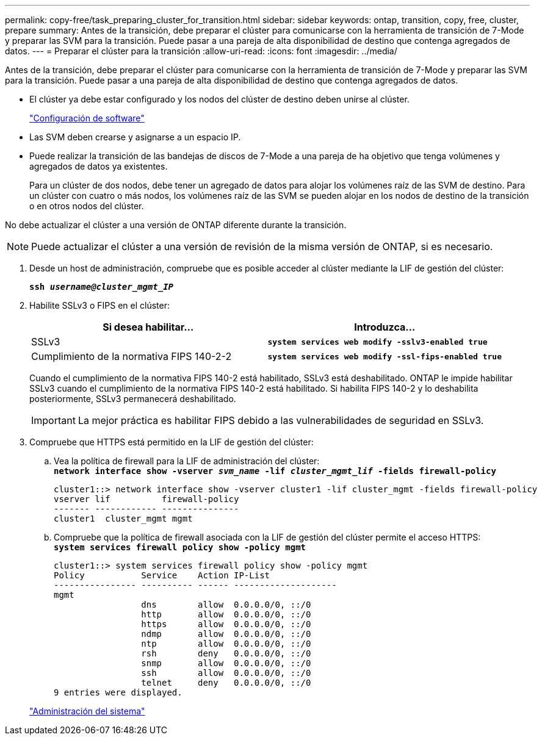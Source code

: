 ---
permalink: copy-free/task_preparing_cluster_for_transition.html 
sidebar: sidebar 
keywords: ontap, transition, copy, free, cluster, prepare 
summary: Antes de la transición, debe preparar el clúster para comunicarse con la herramienta de transición de 7-Mode y preparar las SVM para la transición. Puede pasar a una pareja de alta disponibilidad de destino que contenga agregados de datos. 
---
= Preparar el clúster para la transición
:allow-uri-read: 
:icons: font
:imagesdir: ../media/


[role="lead"]
Antes de la transición, debe preparar el clúster para comunicarse con la herramienta de transición de 7-Mode y preparar las SVM para la transición. Puede pasar a una pareja de alta disponibilidad de destino que contenga agregados de datos.

* El clúster ya debe estar configurado y los nodos del clúster de destino deben unirse al clúster.
+
https://docs.netapp.com/ontap-9/topic/com.netapp.doc.dot-cm-ssg/home.html["Configuración de software"]

* Las SVM deben crearse y asignarse a un espacio IP.
* Puede realizar la transición de las bandejas de discos de 7-Mode a una pareja de ha objetivo que tenga volúmenes y agregados de datos ya existentes.
+
Para un clúster de dos nodos, debe tener un agregado de datos para alojar los volúmenes raíz de las SVM de destino. Para un clúster con cuatro o más nodos, los volúmenes raíz de las SVM se pueden alojar en los nodos de destino de la transición o en otros nodos del clúster.



No debe actualizar el clúster a una versión de ONTAP diferente durante la transición.


NOTE: Puede actualizar el clúster a una versión de revisión de la misma versión de ONTAP, si es necesario.

. Desde un host de administración, compruebe que es posible acceder al clúster mediante la LIF de gestión del clúster:
+
`*ssh _username@cluster_mgmt_IP_*`

. Habilite SSLv3 o FIPS en el clúster:
+
|===
| Si desea habilitar... | Introduzca... 


 a| 
SSLv3
 a| 
`*system services web modify -sslv3-enabled true*`



 a| 
Cumplimiento de la normativa FIPS 140-2-2
 a| 
`*system services web modify -ssl-fips-enabled true*`

|===
+
Cuando el cumplimiento de la normativa FIPS 140-2 está habilitado, SSLv3 está deshabilitado. ONTAP le impide habilitar SSLv3 cuando el cumplimiento de la normativa FIPS 140-2 está habilitado. Si habilita FIPS 140-2 y lo deshabilita posteriormente, SSLv3 permanecerá deshabilitado.

+

IMPORTANT: La mejor práctica es habilitar FIPS debido a las vulnerabilidades de seguridad en SSLv3.

. Compruebe que HTTPS está permitido en la LIF de gestión del clúster:
+
.. Vea la política de firewall para la LIF de administración del clúster: +
`*network interface show -vserver _svm_name_ -lif _cluster_mgmt_lif_ -fields firewall-policy*`
+
[listing]
----
cluster1::> network interface show -vserver cluster1 -lif cluster_mgmt -fields firewall-policy
vserver lif          firewall-policy
------- ------------ ---------------
cluster1  cluster_mgmt mgmt
----
.. Compruebe que la política de firewall asociada con la LIF de gestión del clúster permite el acceso HTTPS: +
`*system services firewall policy show -policy mgmt*`
+
[listing]
----
cluster1::> system services firewall policy show -policy mgmt
Policy           Service    Action IP-List
---------------- ---------- ------ --------------------
mgmt
                 dns        allow  0.0.0.0/0, ::/0
                 http       allow  0.0.0.0/0, ::/0
                 https      allow  0.0.0.0/0, ::/0
                 ndmp       allow  0.0.0.0/0, ::/0
                 ntp        allow  0.0.0.0/0, ::/0
                 rsh        deny   0.0.0.0/0, ::/0
                 snmp       allow  0.0.0.0/0, ::/0
                 ssh        allow  0.0.0.0/0, ::/0
                 telnet     deny   0.0.0.0/0, ::/0
9 entries were displayed.
----


+
https://docs.netapp.com/ontap-9/topic/com.netapp.doc.dot-cm-sag/home.html["Administración del sistema"]


